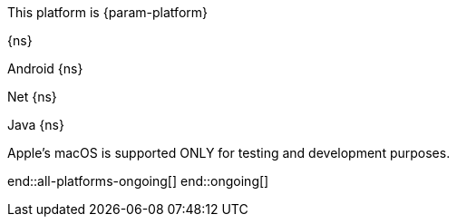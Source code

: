 // All current support-notices
This platform is {param-platform}

// tag::new[]

// tag::any-platform-new[]
{ns}

// end::any-platform-new[]

// tag::all-platforms-new[]
// tag::android-new[]

// end::android-new[]

// tag::net-new[]

// end::net-new[]

// tag::jvm-new[]

// end::jvm-new[]

// tag::objc-new[]

// end::objc-new[]

// tag::swift-new[]

// end::swift-new[]

// tag::ios-new[]

// end::ios-new[]

// end::all-platforms-new[]
// end::new[]


// tag::ongoing[]

// tag::any-platform-ongoing[]
// end::any-platform-ongoing[]

// tag::all-platforms-ongoing[]

Android
// tag::android-ongoing[]
{ns}

// end::android-ongoing[]

Net
// tag::net-ongoing[]
{ns}
// end::net-ongoing[]

Java
// tag::jvm-ongoing[]
{ns}
// end::jvm-ongoing[]

// tag::ios-ongoing[]

// tag::macos-testonly[]
Apple's macOS is supported ONLY for testing and development purposes.
// end::macos-testonly[]

// tag::objc-ongoing[]

// end::objc-ongoing[]

// tag::swift-ongoing[]

// end::swift-ongoing[]

// end::ios-ongoing[]

end::all-platforms-ongoing[]
// end::all-platforms-ongoing[]
end::ongoing[]
// end::ongoing[]

